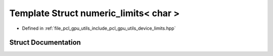 .. _exhale_struct_structpcl_1_1device_1_1numeric__limits_3_01char_01_4:

Template Struct numeric_limits< char >
======================================

- Defined in :ref:`file_pcl_gpu_utils_include_pcl_gpu_utils_device_limits.hpp`


Struct Documentation
--------------------


.. doxygenstruct:: pcl::device::numeric_limits< char >
   :members:
   :protected-members:
   :undoc-members: